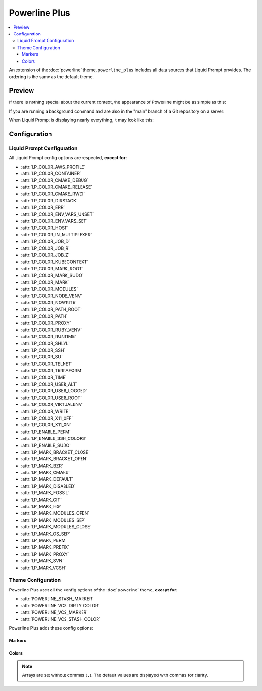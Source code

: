 Powerline Plus
**************

.. contents::
   :local:

An extension of the :doc:`powerline` theme, ``powerline_plus`` includes all data
sources that Liquid Prompt provides. The ordering is the same as the default
theme.

.. versionadded:: 1.0

Preview
=======

If there is nothing special about the current context, the appearance of
Powerline might be as simple as this:

.. image:: images/powerline_full-short.png
   :alt:  user  ~  

If you are running a background command and are also in the "main" branch of a
Git repository on a server:

.. image:: images/powerline_full-med.png
   :alt:  1&  user   server  ~  liquidprompt  main  

When Liquid Prompt is displaying nearly everything, it may look like this:

.. image:: images/powerline_full-long.png
   :alt:  🕤  ⌁24%  ⌂1.68  θ90°  3d/2&/1z  user   server  ~   …   
       liquidprompt   …   theme  ⚞3  (e) pyenv  main(+10/-5,+3/-1)+*  20s 
        125  

Configuration
=============

Liquid Prompt Configuration
---------------------------
All Liquid Prompt config options are respected, **except for**:

* :attr:`LP_COLOR_AWS_PROFILE`
* :attr:`LP_COLOR_CONTAINER`
* :attr:`LP_COLOR_CMAKE_DEBUG`
* :attr:`LP_COLOR_CMAKE_RELEASE`
* :attr:`LP_COLOR_CMAKE_RWDI`
* :attr:`LP_COLOR_DIRSTACK`
* :attr:`LP_COLOR_ERR`
* :attr:`LP_COLOR_ENV_VARS_UNSET`
* :attr:`LP_COLOR_ENV_VARS_SET`
* :attr:`LP_COLOR_HOST`
* :attr:`LP_COLOR_IN_MULTIPLEXER`
* :attr:`LP_COLOR_JOB_D`
* :attr:`LP_COLOR_JOB_R`
* :attr:`LP_COLOR_JOB_Z`
* :attr:`LP_COLOR_KUBECONTEXT`
* :attr:`LP_COLOR_MARK_ROOT`
* :attr:`LP_COLOR_MARK_SUDO`
* :attr:`LP_COLOR_MARK`
* :attr:`LP_COLOR_MODULES`
* :attr:`LP_COLOR_NODE_VENV`
* :attr:`LP_COLOR_NOWRITE`
* :attr:`LP_COLOR_PATH_ROOT`
* :attr:`LP_COLOR_PATH`
* :attr:`LP_COLOR_PROXY`
* :attr:`LP_COLOR_RUBY_VENV`
* :attr:`LP_COLOR_RUNTIME`
* :attr:`LP_COLOR_SHLVL`
* :attr:`LP_COLOR_SSH`
* :attr:`LP_COLOR_SU`
* :attr:`LP_COLOR_TELNET`
* :attr:`LP_COLOR_TERRAFORM`
* :attr:`LP_COLOR_TIME`
* :attr:`LP_COLOR_USER_ALT`
* :attr:`LP_COLOR_USER_LOGGED`
* :attr:`LP_COLOR_USER_ROOT`
* :attr:`LP_COLOR_VIRTUALENV`
* :attr:`LP_COLOR_WRITE`
* :attr:`LP_COLOR_X11_OFF`
* :attr:`LP_COLOR_X11_ON`
* :attr:`LP_ENABLE_PERM`
* :attr:`LP_ENABLE_SSH_COLORS`
* :attr:`LP_ENABLE_SUDO`
* :attr:`LP_MARK_BRACKET_CLOSE`
* :attr:`LP_MARK_BRACKET_OPEN`
* :attr:`LP_MARK_BZR`
* :attr:`LP_MARK_CMAKE`
* :attr:`LP_MARK_DEFAULT`
* :attr:`LP_MARK_DISABLED`
* :attr:`LP_MARK_FOSSIL`
* :attr:`LP_MARK_GIT`
* :attr:`LP_MARK_HG`
* :attr:`LP_MARK_MODULES_OPEN`
* :attr:`LP_MARK_MODULES_SEP`
* :attr:`LP_MARK_MODULES_CLOSE`
* :attr:`LP_MARK_OS_SEP`
* :attr:`LP_MARK_PERM`
* :attr:`LP_MARK_PREFIX`
* :attr:`LP_MARK_PROXY`
* :attr:`LP_MARK_SVN`
* :attr:`LP_MARK_VCSH`

Theme Configuration
-------------------

Powerline Plus uses all the config options of the :doc:`powerline` theme,
**except for**:

* :attr:`POWERLINE_STASH_MARKER`
* :attr:`POWERLINE_VCS_DIRTY_COLOR`
* :attr:`POWERLINE_VCS_MARKER`
* :attr:`POWERLINE_VCS_STASH_COLOR`

Powerline Plus adds these config options:

Markers
_______

.. attribute:: POWERLINE_AWS_PROFILE_MARKER
   :type: string
   :value: "AWS: "

   The marker string used to indicate the following string is the name of an
   AWS profile.

.. attribute:: POWERLINE_CHROOT_MARKER
   :type: string
   :value: "chroot: "

   The marker string used to indicate the following string is a chroot.

.. attribute:: POWERLINE_KUBECONTEXT_MARKER
   :type: string
   :value: $LP_MARK_KUBECONTEXT

   The marker string used to indicate the following string is the name of a
   ``kubectl`` context.

.. attribute:: POWERLINE_NODE_ENV_MARKER
   :type: string
   :value: "node: "

   The marker string used to indicate the following string is a Node.js
   environment.

.. attribute:: POWERLINE_PROXY_MARKER
   :type: string
   :value: "proxy: "

   The marker string used to indicate the following string is a HTTP proxy.

.. attribute:: POWERLINE_RUBY_ENV_MARKER
   :type: string
   :value: "ruby: "

   The marker string used to indicate the following string is a Ruby
   environment.

.. attribute:: POWERLINE_SOFTWARE_COLLECTION_MARKER
   :type: string
   :value: "(sc) "

   The marker string used to indicate the following string is a Red Hat Software
   Collection.

.. attribute:: POWERLINE_TERRAFORM_ENV_MARKER
   :type: string
   :value: "(tf) "

   The marker string used to indicate the following string is a Terraform
   workspace.

Colors
______

.. note::
   Arrays are set without commas (``,``). The default values are displayed with
   commas for clarity.

.. attribute:: POWERLINE_AWS_PROFILE_COLOR
   :type: array<int>
   :value: (190, 236, 0, 0, 3, 0)

   Color for the AWS profile section.

.. attribute:: POWERLINE_BATTERY_COLOR
   :type: array<int>
   :value: (-1, 238, 0, 0, -1, 0)

   Color for the battery section.

.. attribute:: POWERLINE_CHROOT_COLOR
   :type: array<int>
   :value: (219, 30, 0, 0, 7, 4)

   Color for the chroot section.

.. attribute:: POWERLINE_CMAKE_COLOR
   :type: array<int>
   :value: (0, 123, 0, 0, 0, 10)

   Color for the CMake section.

.. attribute:: POWERLINE_CONTAINER_COLOR
   :type: array<int>
   :value: $POWERLINE_NEUTRAL_COLOR

   Color for the container indicator section.

.. attribute:: POWERLINE_DIRSTACK_COLOR
   :type: array<int>
   :value: $POWERLINE_NEUTRAL_COLOR

   Color for the directory stack section.

.. attribute:: POWERLINE_ENV_VARS_COLOR_SET
   :type: array<int>
   :value: (0 250 0 0 0 13)

   Color for segment of user-defined environment variables that are set.

.. attribute:: POWERLINE_ENV_VARS_COLOR_UNSET
   :type: array<int>
   :value: (7 246 0 0 7 5)

   Color for segment of user-defined environment variables that are unset.

.. attribute:: POWERLINE_KUBECONTEXT_COLOR
   :type: array<int>
   :value: (231, 74, 0, 0, 7, 4)

   Color for the Kubernetes context section.

.. attribute:: POWERLINE_LOAD_COLOR
   :type: array<int>
   :value: (-1, 148, 0, 0, -1, 3)

   Color for the CPU load section.

.. attribute:: POWERLINE_MODULES_COLOR
   :type: array<int>
   :value: (0 158 0 0 0 10)

   Color for the Environment Modules section.

.. attribute:: POWERLINE_NEUTRAL_COLOR
   :type: array<int>
   :value: (252, 234, 0, 0, 7, 0)

   Color for all neutral sections, :attr:`LP_PS1_PREFIX` and
   :attr:`LP_PS1_POSTFIX`.

.. attribute:: POWERLINE_NODE_ENV_COLOR
   :type: array<int>
   :value: $POWERLINE_PYTHON_ENV_COLOR

   Color for the Node.js environment section.

.. attribute:: POWERLINE_OS_COLOR
   :type: array<int>
   :value: (0 194 0 0 0 10)

   Color for the Operating System section.

.. attribute:: POWERLINE_PROXY_COLOR
   :type: array<int>
   :value: (21, 219, 1, 0, 4, 7)

   Color for the HTTP proxy section.

.. attribute:: POWERLINE_RUBY_ENV_COLOR
   :type: array<int>
   :value: $POWELINE_PYTHON_ENV_COLOR

   Color for the Ruby environment section.

.. attribute:: POWERLINE_RUNTIME_COLOR
   :type: array<int>
   :value: (226, 17, 0, 0, 3, 4)

   Color for the command runtime section.

.. attribute:: POWERLINE_SHLVL_COLOR
   :type: array<int>
   :value: (231, 58, 0, 0, 7, 2)

   Color for the nested shell level section.

.. attribute:: POWERLINE_SOFTWARE_COLLECTIONS_COLOR
   :type: array<int>
   :value: (231, 62, 0, 0, 7, 5)

   Color for the Red Hat Software Collections section.

.. attribute:: POWERLINE_TEMPERATURE_COLOR
   :type: array<int>
   :value: (-1, 240, 0, 0, -1, 0)

   Color for the temperature section.

.. attribute:: POWERLINE_TERRAFORM_ENV_COLOR
   :type: array<int>
   :value: (231, 182, 0, 0, 7, 4)

   Color for the Terraform workspace.

.. attribute:: POWERLINE_TIME_COLOR
   :type: array<int>
   :value: (33, 17, 0, 0, 5, 4)

   Color for the current time section.

.. attribute:: POWERLINE_WIFI_STRENGTH_COLOR
   :type: array<int>
   :value: (-1, 148, 0, 0, -1, 3)

   Color for the wireless signal strength section.
